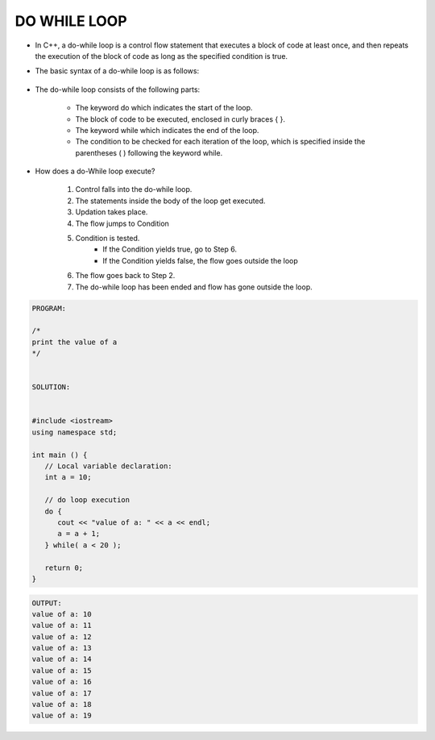 DO WHILE LOOP
-------------




* In C++, a do-while loop is a control flow statement that executes a block of code at least once, and then repeats the execution of the block of code as long as the specified condition is true. 

* The basic syntax of a do-while loop is as follows:

                                  +------------------------------------+
                                  |      do {                          |
                                  |         // code to be executed     |
                                  |     } while(condition);            |
                                  |                                    |
                                  +----------------------------------- + 

                                    
* The do-while loop consists of the following parts:

    - The keyword do which indicates the start of the loop.
    - The block of code to be executed, enclosed in curly braces { }.
    - The keyword while which indicates the end of the loop.
    - The condition to be checked for each iteration of the loop, which is specified inside the parentheses ( ) following the keyword while.                                    


      
* How does a do-While loop execute?
  
    1. Control falls into the do-while loop.
    2. The statements inside the body of the loop get executed.
    3. Updation takes place.
    4. The flow jumps to Condition
    5. Condition is tested. 
        - If the Condition yields true, go to Step 6.
        - If the Condition yields false, the flow goes outside the loop
    6. The flow goes back to Step 2.
    7. The do-while loop has been ended and flow has gone outside the loop.  
     
.. code:: cpp

    PROGRAM:

    /*
    print the value of a
    */


    SOLUTION:


    #include <iostream>
    using namespace std;
 
    int main () {
       // Local variable declaration:
       int a = 10;

       // do loop execution
       do {
          cout << "value of a: " << a << endl;
          a = a + 1;
       } while( a < 20 );
 
       return 0;
    }
  

.. code:: cpp

    OUTPUT:
    value of a: 10
    value of a: 11
    value of a: 12
    value of a: 13
    value of a: 14
    value of a: 15
    value of a: 16
    value of a: 17
    value of a: 18
    value of a: 19
       
     
